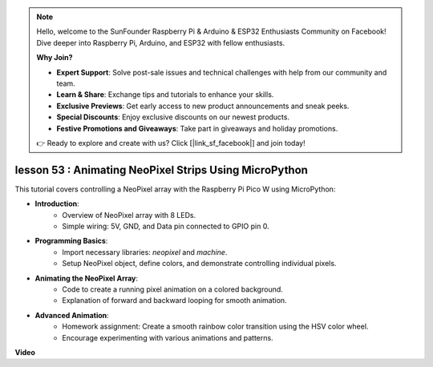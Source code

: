 .. note::

    Hello, welcome to the SunFounder Raspberry Pi & Arduino & ESP32 Enthusiasts Community on Facebook! Dive deeper into Raspberry Pi, Arduino, and ESP32 with fellow enthusiasts.

    **Why Join?**

    - **Expert Support**: Solve post-sale issues and technical challenges with help from our community and team.
    - **Learn & Share**: Exchange tips and tutorials to enhance your skills.
    - **Exclusive Previews**: Get early access to new product announcements and sneak peeks.
    - **Special Discounts**: Enjoy exclusive discounts on our newest products.
    - **Festive Promotions and Giveaways**: Take part in giveaways and holiday promotions.

    👉 Ready to explore and create with us? Click [|link_sf_facebook|] and join today!

lesson 53 : Animating NeoPixel Strips Using MicroPython
=============================================================================
This tutorial covers controlling a NeoPixel array with the Raspberry Pi Pico W using MicroPython:

* **Introduction**:
   - Overview of NeoPixel array with 8 LEDs.
   - Simple wiring: 5V, GND, and Data pin connected to GPIO pin 0.
* **Programming Basics**:
   - Import necessary libraries: `neopixel` and `machine`.
   - Setup NeoPixel object, define colors, and demonstrate controlling individual pixels.
* **Animating the NeoPixel Array**:
   - Code to create a running pixel animation on a colored background.
   - Explanation of forward and backward looping for smooth animation.
* **Advanced Animation**:
   - Homework assignment: Create a smooth rainbow color transition using the HSV color wheel.
   - Encourage experimenting with various animations and patterns.


**Video**

.. raw:: html

    <iframe width="700" height="500" src="https://www.youtube.com/embed/7IvAQJfU908?si=czJleyd0ri405vkg" title="YouTube video player" frameborder="0" allow="accelerometer; autoplay; clipboard-write; encrypted-media; gyroscope; picture-in-picture; web-share" allowfullscreen></iframe>
